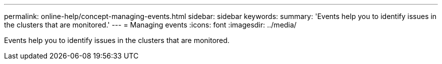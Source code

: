 ---
permalink: online-help/concept-managing-events.html
sidebar: sidebar
keywords: 
summary: 'Events help you to identify issues in the clusters that are monitored.'
---
= Managing events
:icons: font
:imagesdir: ../media/

[.lead]
Events help you to identify issues in the clusters that are monitored.
